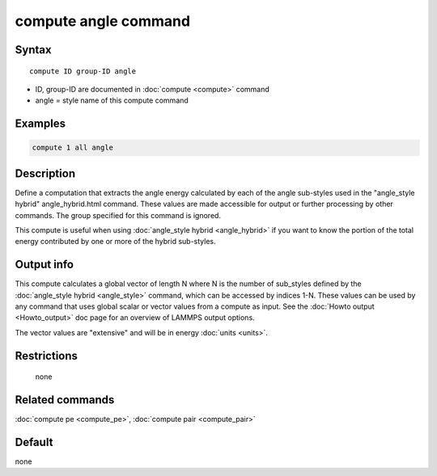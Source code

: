 .. index:: compute angle

compute angle command
=====================

Syntax
""""""

.. parsed-literal::

   compute ID group-ID angle

* ID, group-ID are documented in :doc:`compute <compute>` command
* angle = style name of this compute command

Examples
""""""""

.. code-block:: LAMMPS

   compute 1 all angle

Description
"""""""""""

Define a computation that extracts the angle energy calculated by each
of the angle sub-styles used in the  "angle_style
hybrid" angle_hybrid.html command.  These values are made accessible
for output or further processing by other commands.  The group
specified for this command is ignored.

This compute is useful when using :doc:`angle_style hybrid <angle_hybrid>` if you want to know the portion of the total
energy contributed by one or more of the hybrid sub-styles.

Output info
"""""""""""

This compute calculates a global vector of length N where N is the
number of sub_styles defined by the :doc:`angle_style hybrid <angle_style>` command, which can be accessed by indices
1-N.  These values can be used by any command that uses global scalar
or vector values from a compute as input.  See the :doc:`Howto output <Howto_output>` doc page for an overview of LAMMPS output
options.

The vector values are "extensive" and will be in energy
:doc:`units <units>`.

Restrictions
""""""""""""
 none

Related commands
""""""""""""""""

:doc:`compute pe <compute_pe>`, :doc:`compute pair <compute_pair>`

Default
"""""""

none

